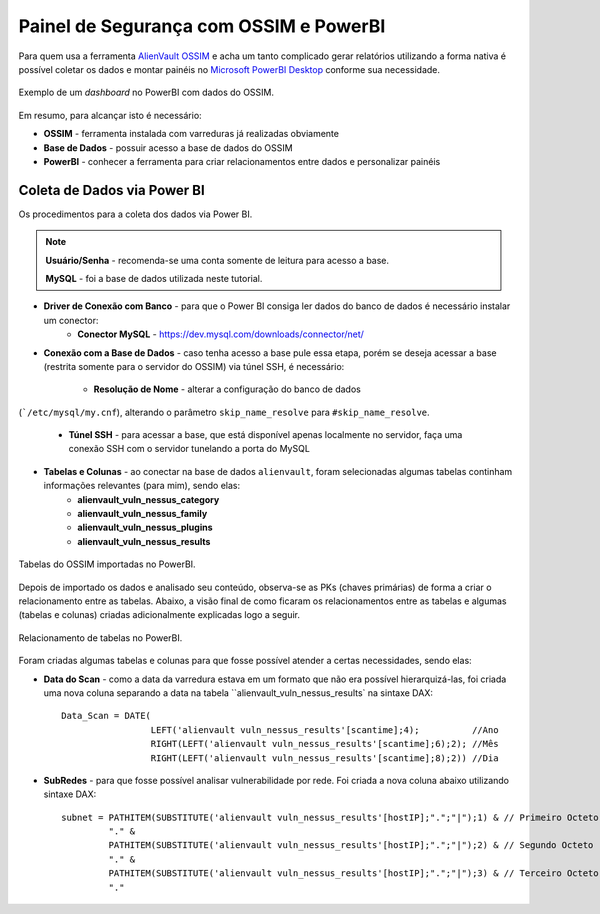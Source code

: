 Painel de Segurança com OSSIM e PowerBI
===============================
Para quem usa a ferramenta `AlienVault OSSIM <https://www.alienvault.com/products/ossim>`_
e acha um tanto complicado gerar relatórios utilizando a forma nativa é possível
coletar os dados e montar painéis
no `Microsoft PowerBI Desktop <https://powerbi.microsoft.com>`_ conforme sua necessidade.


.. figure:: Painel_OSSIM_PBI.png
    :scale: 60 %
    :align: center
    :alt: Painel do OSSIM no PowerBI

    Exemplo de um *dashboard* no PowerBI com dados do OSSIM.



Em resumo, para alcançar isto é necessário:

* **OSSIM** - ferramenta instalada com varreduras já realizadas obviamente

* **Base de Dados** - possuir acesso a base de dados do OSSIM

* **PowerBI** - conhecer a ferramenta para criar relacionamentos entre dados e personalizar painéis



Coleta de Dados via Power BI
--------------
Os procedimentos para a coleta dos dados via Power BI.

.. note:: **Usuário/Senha** - recomenda-se uma conta somente de leitura para acesso a base.

 **MySQL** - foi a base de dados utilizada neste tutorial.


* **Driver de Conexão com Banco** - para que o Power BI consiga ler dados do banco de dados é necessário instalar um conector:
    * **Conector MySQL** - https://dev.mysql.com/downloads/connector/net/


* **Conexão com a Base de Dados** - caso tenha acesso a base pule essa etapa, porém se deseja acessar a base (restrita somente para o servidor do OSSIM) via túnel SSH, é necessário:

    * **Resolução de Nome** - alterar a configuração do banco de dados
(```/etc/mysql/my.cnf``), alterando o parâmetro ``skip_name_resolve`` para
``#skip_name_resolve``.

    * **Túnel SSH** - para acessar a base, que está disponível apenas localmente no servidor, faça uma conexão SSH com o servidor tunelando a porta do MySQL


* **Tabelas e Colunas** - ao conectar na base de dados ``alienvault``, foram selecionadas algumas tabelas continham informações relevantes (para mim), sendo elas:
    * **alienvault_vuln_nessus_category**
    * **alienvault_vuln_nessus_family**
    * **alienvault_vuln_nessus_plugins**
    * **alienvault_vuln_nessus_results**


.. figure:: OSSIM_Tabelas.png
    :scale: 80 %
    :align: center
    :alt: Tabelas do OSSIM no PowerBI

    Tabelas do OSSIM importadas no PowerBI.




Depois de importado os dados e analisado seu conteúdo, observa-se as PKs (chaves primárias) de forma a criar o relacionamento entre as tabelas. Abaixo, a visão final de como ficaram os relacionamentos entre as tabelas e algumas (tabelas e colunas) criadas adicionalmente explicadas logo a seguir.

.. figure:: OSSIM_Relacionamentos.png
    :scale: 80 %
    :align: center
    :alt: Relacionamento de tabelas no PowerBI

    Relacionamento de tabelas no PowerBI.

Foram criadas algumas tabelas e colunas para que fosse possível atender a certas necessidades, sendo elas:

* **Data do Scan** - como a data da varredura estava em um formato que não era possível hierarquizá-las, foi criada uma nova coluna separando a data na tabela ``alienvault_vuln_nessus_results` na sintaxe DAX::


    Data_Scan = DATE(
                     LEFT('alienvault vuln_nessus_results'[scantime];4);          //Ano
                     RIGHT(LEFT('alienvault vuln_nessus_results'[scantime];6);2); //Mês
                     RIGHT(LEFT('alienvault vuln_nessus_results'[scantime];8);2)) //Dia


* **SubRedes** - para que fosse possível analisar vulnerabilidade por rede. Foi criada a nova coluna abaixo utilizando sintaxe DAX::

    subnet = PATHITEM(SUBSTITUTE('alienvault vuln_nessus_results'[hostIP];".";"|");1) & // Primeiro Octeto
             "." &
             PATHITEM(SUBSTITUTE('alienvault vuln_nessus_results'[hostIP];".";"|");2) & // Segundo Octeto
             "." &
             PATHITEM(SUBSTITUTE('alienvault vuln_nessus_results'[hostIP];".";"|");3) & // Terceiro Octeto
             "."
